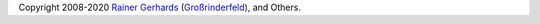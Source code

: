 

.. seealso::

   Help with configuring/using |PRODUCT|:

   - |RsyslogOfficialMailingList|_ - best route for general questions

   - GitHub: |GitHubSourceProject|_ - detailed questions, reporting issues
     that are believed to be bugs with |PRODUCT|

   - Stack Exchange (|RsyslogStackExchangeView|_, |RsyslogStackExchangeAsk|_)
     - experimental support from rsyslog community

.. seealso::

   Contributing to |PRODUCT|:

   - Source project: |GitHubSourceProjectREADME|_.
   - Documentation: |GitHubDocProjectREADME|_


Copyright 2008-2020 `Rainer Gerhards <https://rainer.gerhards.net/>`__
(`Großrinderfeld <https://www.rainer-gerhards.de/grossrinderfeld/>`__),
and Others.
